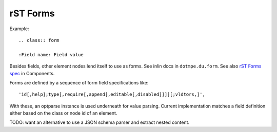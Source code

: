 rST Forms
=========

Example::

  .. class:: form

  :Field name: Field value

Besides fields, other element nodes lend itself to use as forms.
See inlin docs in ``dotmpe.du.form``.
See also `rST Forms spec`_ in Components.

Forms are defined by a sequence of form field specifications like::

  'id[,help];type[,require[,append[,editable[,disabled]]]][;vldtors,]',

With these, an optparse instance is used underneath for value parsing.
Current implementation matches a field definition either based on the class
or node id of an element.

TODO: want an alternative to use a JSON schema parser and extract nested
content.


.. _rST Forms spec: Components#rst-forms-spec

